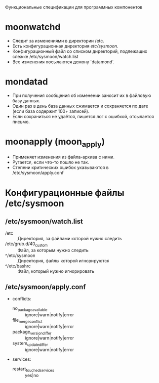 Функциональные спецификации для программных компонентов

* moonwatchd
  - Следит за изменениями в директории /etc.
  - Есть конфигурационная директория /etc/sysmoon/.
  - Конфигурационный файл со списком директорий, подлежащих
    слежке /etc/sysmoon/watch.list
  - Все изменения посылаются демону 'datamond'.

* mondatad
  - При получения сообщения об изменении заносит их в файловую базу данных.
  - Один раз в день база данных сжимается и сохраняется по дате
    (если база содержит 100+ записей).
  - Если сохраниться не удаётся, пишется лог с ошибкой, отсылается письмо.

* moonapply (moon_apply)
  - Применяет изменения из файла-архива с ними.
  - Ругается, если что-то пошло не так.
  - Степени критических ошибок указываются в /etc/sysmoon/apply.conf

* Конфигурационные файлы /etc/sysmoon
** /etc/sysmoon/watch.list
   - /etc :: Директория, за файлами которой нужно следить
   - /etc/grub.d/40_custom :: Файл, за которым нужно следить
   - ^/etc/sysmoon :: Директория, файлы которой игнорируются
   - ^/etc/bashrc :: Файл, который нужно игнорировать
** /etc/sysmoon/apply.conf
   - conflicts:
     - no_package_available :: ignore|warn|notify|error
     - file_merge_conflict :: ignore|warn|notify|error
     - package_version_differ :: ignore|warn|notify|error
     - system_update_differ :: ignore|warn|notify|error
   - services:
     - restart_touched_services :: yes|no

